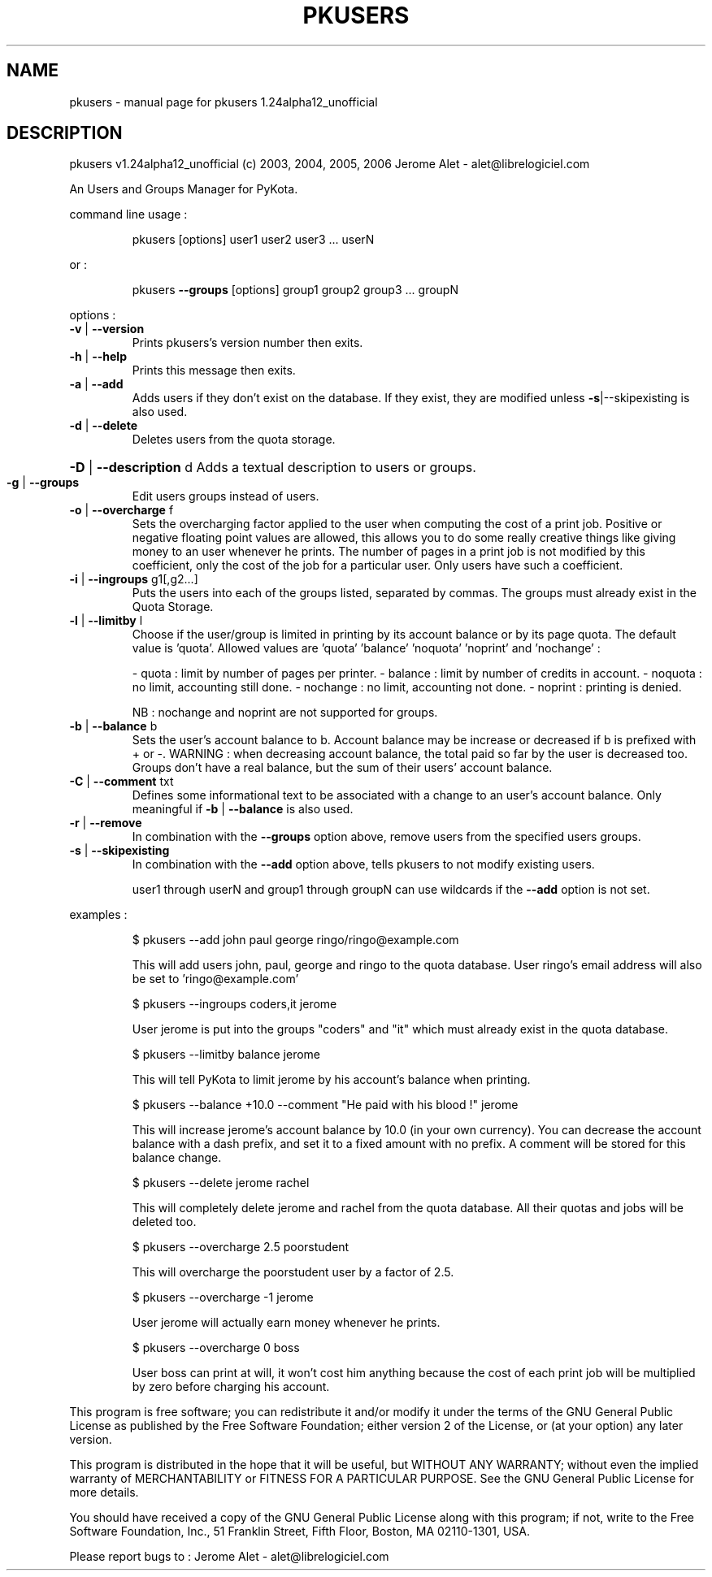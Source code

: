 .\" DO NOT MODIFY THIS FILE!  It was generated by help2man 1.35.
.TH PKUSERS "1" "February 2006" "C@LL - Conseil Internet & Logiciels Libres" "User Commands"
.SH NAME
pkusers \- manual page for pkusers 1.24alpha12_unofficial
.SH DESCRIPTION
pkusers v1.24alpha12_unofficial (c) 2003, 2004, 2005, 2006 Jerome Alet \- alet@librelogiciel.com
.PP
An Users and Groups Manager for PyKota.
.PP
command line usage :
.IP
pkusers [options] user1 user2 user3 ... userN
.PP
or :
.IP
pkusers \fB\-\-groups\fR [options] group1 group2 group3 ... groupN
.PP
options :
.TP
\fB\-v\fR | \fB\-\-version\fR
Prints pkusers's version number then exits.
.TP
\fB\-h\fR | \fB\-\-help\fR
Prints this message then exits.
.TP
\fB\-a\fR | \fB\-\-add\fR
Adds users if they don't exist on the database.
If they exist, they are modified unless
\fB\-s\fR|\-\-skipexisting is also used.
.TP
\fB\-d\fR | \fB\-\-delete\fR
Deletes users from the quota storage.
.HP
\fB\-D\fR | \fB\-\-description\fR d Adds a textual description to users or groups.
.TP
\fB\-g\fR | \fB\-\-groups\fR
Edit users groups instead of users.
.TP
\fB\-o\fR | \fB\-\-overcharge\fR f
Sets the overcharging factor applied to the user
when computing the cost of a print job. Positive or
negative floating point values are allowed,
this allows you to do some really creative
things like giving money to an user whenever
he prints. The number of pages in a print job
is not modified by this coefficient, only the
cost of the job for a particular user.
Only users have such a coefficient.
.TP
\fB\-i\fR | \fB\-\-ingroups\fR g1[,g2...]
Puts the users into each of the groups
listed, separated by commas. The groups
must already exist in the Quota Storage.
.TP
\fB\-l\fR | \fB\-\-limitby\fR l
Choose if the user/group is limited in printing
by its account balance or by its page quota.
The default value is 'quota'. Allowed values
are 'quota' 'balance' 'noquota' 'noprint'
and 'nochange' :
.IP
\- quota : limit by number of pages per printer.
\- balance : limit by number of credits in account.
\- noquota : no limit, accounting still done.
\- nochange : no limit, accounting not done.
\- noprint : printing is denied.
.IP
NB : nochange and noprint are not supported for groups.
.TP
\fB\-b\fR | \fB\-\-balance\fR b
Sets the user's account balance to b.
Account balance may be increase or decreased
if b is prefixed with + or \-.
WARNING : when decreasing account balance,
the total paid so far by the user is decreased
too.
Groups don't have a real balance, but the
sum of their users' account balance.
.TP
\fB\-C\fR | \fB\-\-comment\fR txt
Defines some informational text to be associated
with a change to an user's account balance.
Only meaningful if \fB\-b\fR | \fB\-\-balance\fR is also used.
.TP
\fB\-r\fR | \fB\-\-remove\fR
In combination with the \fB\-\-groups\fR option above,
remove users from the specified users groups.
.TP
\fB\-s\fR | \fB\-\-skipexisting\fR
In combination with the \fB\-\-add\fR option above, tells
pkusers to not modify existing users.
.IP
user1 through userN and group1 through groupN can use wildcards
if the \fB\-\-add\fR option is not set.
.PP
examples :
.IP
\f(CW$ pkusers --add john paul george ringo/ringo@example.com\fR
.IP
This will add users john, paul, george and ringo to the quota
database. User ringo's email address will also be set to
\&'ringo@example.com'
.IP
\f(CW$ pkusers --ingroups coders,it jerome\fR
.IP
User jerome is put into the groups "coders" and "it" which must
already exist in the quota database.
.IP
\f(CW$ pkusers --limitby balance jerome\fR
.IP
This will tell PyKota to limit jerome by his account's balance
when printing.
.IP
\f(CW$ pkusers --balance +10.0 --comment "He paid with his blood !" jerome\fR
.IP
This will increase jerome's account balance by 10.0 (in your
own currency). You can decrease the account balance with a
dash prefix, and set it to a fixed amount with no prefix.
A comment will be stored for this balance change.
.IP
\f(CW$ pkusers --delete jerome rachel\fR
.IP
This will completely delete jerome and rachel from the quota
database. All their quotas and jobs will be deleted too.
.IP
\f(CW$ pkusers --overcharge 2.5 poorstudent\fR
.IP
This will overcharge the poorstudent user by a factor of 2.5.
.IP
\f(CW$ pkusers --overcharge -1 jerome\fR
.IP
User jerome will actually earn money whenever he prints.
.IP
\f(CW$ pkusers --overcharge 0 boss\fR
.IP
User boss can print at will, it won't cost him anything because the
cost of each print job will be multiplied by zero before charging
his account.
.PP
This program is free software; you can redistribute it and/or modify
it under the terms of the GNU General Public License as published by
the Free Software Foundation; either version 2 of the License, or
(at your option) any later version.
.PP
This program is distributed in the hope that it will be useful,
but WITHOUT ANY WARRANTY; without even the implied warranty of
MERCHANTABILITY or FITNESS FOR A PARTICULAR PURPOSE.  See the
GNU General Public License for more details.
.PP
You should have received a copy of the GNU General Public License
along with this program; if not, write to the Free Software
Foundation, Inc., 51 Franklin Street, Fifth Floor, Boston, MA 02110\-1301, USA.
.PP
Please report bugs to : Jerome Alet \- alet@librelogiciel.com
